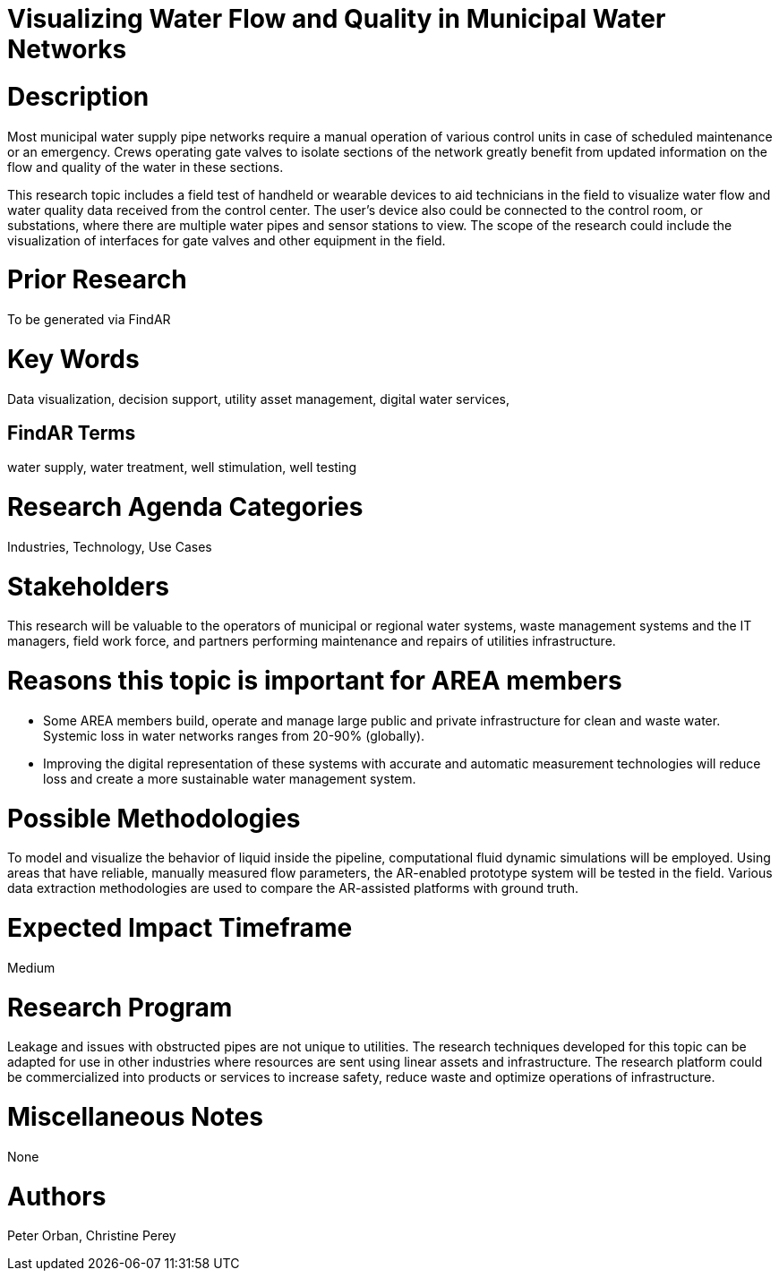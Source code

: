 [[ra-Iutilitiesg-waterflow]]

# Visualizing Water Flow and Quality in Municipal Water Networks

# Description
Most municipal water supply pipe networks require a manual operation of various control units in case of scheduled maintenance or an emergency. Crews operating gate valves to isolate sections of the network greatly benefit from updated information on the flow and quality of the water in these sections.

This research topic includes a field test of handheld or wearable devices to aid technicians in the field to visualize water flow and water quality data received from the control center. The user's device also could be connected to the control room, or substations, where there are multiple water pipes and sensor stations to view. The scope of the research could include the visualization of interfaces for gate valves and other equipment in the field.

# Prior Research
To be generated via FindAR

# Key Words
Data visualization, decision support, utility asset management, digital water services,

## FindAR Terms
water supply, water treatment, well stimulation, well testing

# Research Agenda Categories
Industries, Technology, Use Cases

# Stakeholders
This research will be valuable to the operators of municipal or regional water systems, waste management systems and the IT managers, field work force, and partners performing maintenance and repairs of utilities infrastructure.

# Reasons this topic is important for AREA members
- Some AREA members build, operate and manage large public and private infrastructure for clean and waste water. Systemic loss in water networks ranges from 20-90% (globally).
- Improving the digital representation of these systems with accurate and automatic measurement technologies will reduce loss and create a more sustainable water management system.

# Possible Methodologies
To model and visualize the behavior of liquid inside the pipeline, computational fluid dynamic simulations will be employed. Using areas that have reliable, manually measured flow parameters, the AR-enabled prototype system will be tested in the field. Various data extraction methodologies are used to compare the AR-assisted platforms with ground truth.

# Expected Impact Timeframe
Medium

# Research Program
Leakage and issues with obstructed pipes are not unique to utilities. The research techniques developed for this topic can be adapted for use in other industries where resources are sent using linear assets and infrastructure. The research platform could be commercialized into products or services to increase safety, reduce waste and optimize operations of infrastructure.

# Miscellaneous Notes
None

# Authors
Peter Orban, Christine Perey

